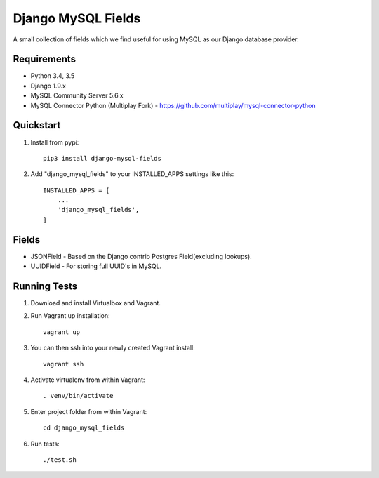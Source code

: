 ===================
Django MySQL Fields
===================

.. image:: https://travis-ci.org/multiplay/django-mysql-fields.png?branch=master
    :target: https://travis-ci.org/multiplay/django-mysql-fields

A small collection of fields which we find useful for using MySQL as our Django database provider.

Requirements
------------

* Python 3.4, 3.5
* Django 1.9.x
* MySQL Community Server 5.6.x
* MySQL Connector Python (Multiplay Fork) - https://github.com/multiplay/mysql-connector-python

Quickstart
----------

1. Install from pypi::

    pip3 install django-mysql-fields

2. Add "django_mysql_fields" to your INSTALLED_APPS settings like this::

    INSTALLED_APPS = [
        ...
        'django_mysql_fields',
    ]


Fields
------

* JSONField - Based on the Django contrib Postgres Field(excluding lookups).
* UUIDField - For storing full UUID's in MySQL.

Running Tests
-------------

1. Download and install Virtualbox and Vagrant.

2. Run Vagrant up installation::

    vagrant up

3. You can then ssh into your newly created Vagrant install::

    vagrant ssh

4. Activate virtualenv from within Vagrant::

    . venv/bin/activate

5. Enter project folder from within Vagrant::

    cd django_mysql_fields

6. Run tests::

    ./test.sh
